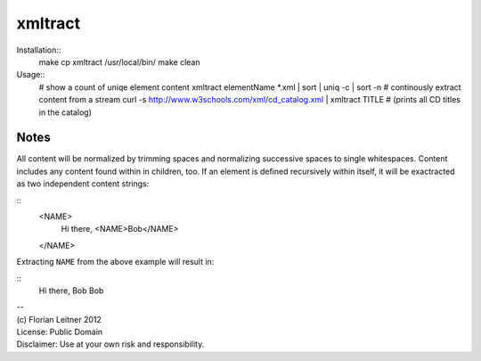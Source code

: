 xmltract
========

Installation::
  make
  cp xmltract /usr/local/bin/
  make clean

Usage::
  # show a count of uniqe element content
  xmltract elementName *.xml | sort | uniq -c | sort -n
  # continously extract content from a stream
  curl -s http://www.w3schools.com/xml/cd_catalog.xml | xmltract TITLE
  # (prints all CD titles in the catalog)

Notes
-----

All content will be normalized by trimming spaces and normalizing successive spaces to single whitespaces. Content includes any content found within in children, too. If an element is defined recursively within itself, it will be exactracted as two independent content strings:

::
  <NAME>
    Hi there,
    <NAME>Bob</NAME>
  </NAME>

Extracting ``NAME`` from the above example will result in:

::
  Hi there, Bob
  Bob

| --
| (c) Florian Leitner 2012
| License: Public Domain
| Disclaimer: Use at your own risk and responsibility.
